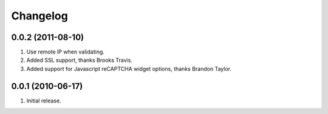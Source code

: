 Changelog
=========

0.0.2 (2011-08-10)
------------------
#. Use remote IP when validating.
#. Added SSL support, thanks Brooks Travis.
#. Added support for Javascript reCAPTCHA widget options, thanks Brandon Taylor.

0.0.1 (2010-06-17)
------------------
#. Initial release.

